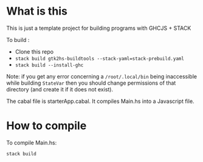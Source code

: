 
* What is this

This is just a template project for building programs with GHCJS + STACK

To build :

- Clone this repo
- =stack build gtk2hs-buildtools --stack-yaml=stack-prebuild.yaml=
- =stack build --install-ghc=

Note: if you get any error concerning a =/root/.local/bin= being inaccessible
while building =StateVar= then you should change permissions of that directory
(and create it if it does not exist).

The cabal file is starterApp.cabal. It compiles Main.hs into a Javascript file.

* How to compile

To compile Main.hs:
#+BEGIN_SRC sh     :results none   
stack build 
#+END_SRC




